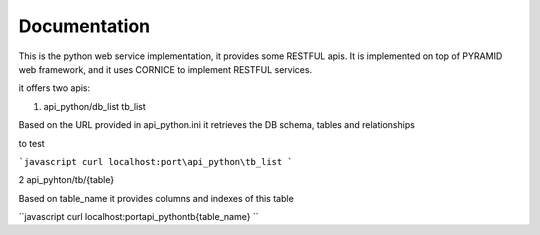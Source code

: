 Documentation
=============

This is the python web service implementation, it provides some RESTFUL apis.
It is implemented on top of PYRAMID web framework, and it uses CORNICE to implement RESTFUL services.

it offers two apis:

1. api_python/db_list tb_list 

Based on the URL provided in api_python.ini it retrieves the DB schema, tables and relationships

to test 

```javascript
curl localhost:port\api_python\tb_list 
```


2 api_pyhton/tb/{table} 

Based on table_name it provides columns and indexes of this table

``javascript
curl localhost:port\api_python\tb\{table_name}
``